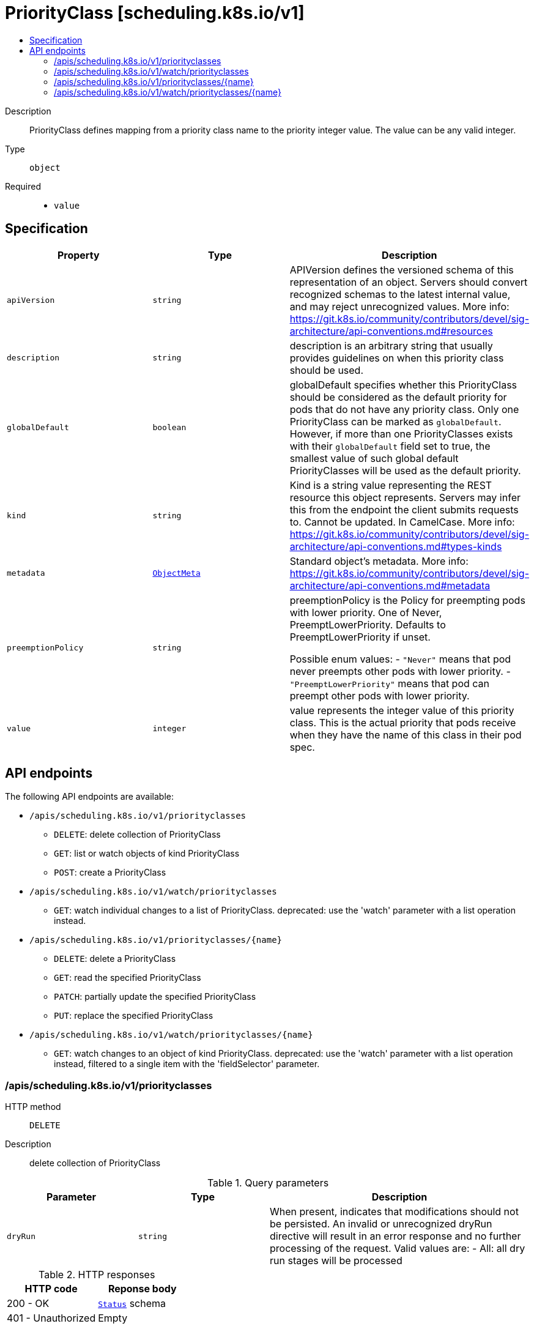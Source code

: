 // Automatically generated by 'openshift-apidocs-gen'. Do not edit.
:_mod-docs-content-type: ASSEMBLY
[id="priorityclass-scheduling-k8s-io-v1"]
= PriorityClass [scheduling.k8s.io/v1]
:toc: macro
:toc-title:

toc::[]


Description::
+
--
PriorityClass defines mapping from a priority class name to the priority integer value. The value can be any valid integer.
--

Type::
  `object`

Required::
  - `value`


== Specification

[cols="1,1,1",options="header"]
|===
| Property | Type | Description

| `apiVersion`
| `string`
| APIVersion defines the versioned schema of this representation of an object. Servers should convert recognized schemas to the latest internal value, and may reject unrecognized values. More info: https://git.k8s.io/community/contributors/devel/sig-architecture/api-conventions.md#resources

| `description`
| `string`
| description is an arbitrary string that usually provides guidelines on when this priority class should be used.

| `globalDefault`
| `boolean`
| globalDefault specifies whether this PriorityClass should be considered as the default priority for pods that do not have any priority class. Only one PriorityClass can be marked as `globalDefault`. However, if more than one PriorityClasses exists with their `globalDefault` field set to true, the smallest value of such global default PriorityClasses will be used as the default priority.

| `kind`
| `string`
| Kind is a string value representing the REST resource this object represents. Servers may infer this from the endpoint the client submits requests to. Cannot be updated. In CamelCase. More info: https://git.k8s.io/community/contributors/devel/sig-architecture/api-conventions.md#types-kinds

| `metadata`
| xref:../objects/index.adoc#io-k8s-apimachinery-pkg-apis-meta-v1-ObjectMeta[`ObjectMeta`]
| Standard object's metadata. More info: https://git.k8s.io/community/contributors/devel/sig-architecture/api-conventions.md#metadata

| `preemptionPolicy`
| `string`
| preemptionPolicy is the Policy for preempting pods with lower priority. One of Never, PreemptLowerPriority. Defaults to PreemptLowerPriority if unset.

Possible enum values:
 - `"Never"` means that pod never preempts other pods with lower priority.
 - `"PreemptLowerPriority"` means that pod can preempt other pods with lower priority.

| `value`
| `integer`
| value represents the integer value of this priority class. This is the actual priority that pods receive when they have the name of this class in their pod spec.

|===

== API endpoints

The following API endpoints are available:

* `/apis/scheduling.k8s.io/v1/priorityclasses`
- `DELETE`: delete collection of PriorityClass
- `GET`: list or watch objects of kind PriorityClass
- `POST`: create a PriorityClass
* `/apis/scheduling.k8s.io/v1/watch/priorityclasses`
- `GET`: watch individual changes to a list of PriorityClass. deprecated: use the &#x27;watch&#x27; parameter with a list operation instead.
* `/apis/scheduling.k8s.io/v1/priorityclasses/{name}`
- `DELETE`: delete a PriorityClass
- `GET`: read the specified PriorityClass
- `PATCH`: partially update the specified PriorityClass
- `PUT`: replace the specified PriorityClass
* `/apis/scheduling.k8s.io/v1/watch/priorityclasses/{name}`
- `GET`: watch changes to an object of kind PriorityClass. deprecated: use the &#x27;watch&#x27; parameter with a list operation instead, filtered to a single item with the &#x27;fieldSelector&#x27; parameter.


=== /apis/scheduling.k8s.io/v1/priorityclasses



HTTP method::
  `DELETE`

Description::
  delete collection of PriorityClass


.Query parameters
[cols="1,1,2",options="header"]
|===
| Parameter | Type | Description
| `dryRun`
| `string`
| When present, indicates that modifications should not be persisted. An invalid or unrecognized dryRun directive will result in an error response and no further processing of the request. Valid values are: - All: all dry run stages will be processed
|===


.HTTP responses
[cols="1,1",options="header"]
|===
| HTTP code | Reponse body
| 200 - OK
| xref:../objects/index.adoc#io-k8s-apimachinery-pkg-apis-meta-v1-Status[`Status`] schema
| 401 - Unauthorized
| Empty
|===

HTTP method::
  `GET`

Description::
  list or watch objects of kind PriorityClass




.HTTP responses
[cols="1,1",options="header"]
|===
| HTTP code | Reponse body
| 200 - OK
| xref:../objects/index.adoc#io-k8s-api-scheduling-v1-PriorityClassList[`PriorityClassList`] schema
| 401 - Unauthorized
| Empty
|===

HTTP method::
  `POST`

Description::
  create a PriorityClass


.Query parameters
[cols="1,1,2",options="header"]
|===
| Parameter | Type | Description
| `dryRun`
| `string`
| When present, indicates that modifications should not be persisted. An invalid or unrecognized dryRun directive will result in an error response and no further processing of the request. Valid values are: - All: all dry run stages will be processed
| `fieldValidation`
| `string`
| fieldValidation instructs the server on how to handle objects in the request (POST/PUT/PATCH) containing unknown or duplicate fields. Valid values are: - Ignore: This will ignore any unknown fields that are silently dropped from the object, and will ignore all but the last duplicate field that the decoder encounters. This is the default behavior prior to v1.23. - Warn: This will send a warning via the standard warning response header for each unknown field that is dropped from the object, and for each duplicate field that is encountered. The request will still succeed if there are no other errors, and will only persist the last of any duplicate fields. This is the default in v1.23+ - Strict: This will fail the request with a BadRequest error if any unknown fields would be dropped from the object, or if any duplicate fields are present. The error returned from the server will contain all unknown and duplicate fields encountered.
|===

.Body parameters
[cols="1,1,2",options="header"]
|===
| Parameter | Type | Description
| `body`
| xref:../schedule_and_quota_apis/priorityclass-scheduling-k8s-io-v1.adoc#priorityclass-scheduling-k8s-io-v1[`PriorityClass`] schema
|
|===

.HTTP responses
[cols="1,1",options="header"]
|===
| HTTP code | Reponse body
| 200 - OK
| xref:../schedule_and_quota_apis/priorityclass-scheduling-k8s-io-v1.adoc#priorityclass-scheduling-k8s-io-v1[`PriorityClass`] schema
| 201 - Created
| xref:../schedule_and_quota_apis/priorityclass-scheduling-k8s-io-v1.adoc#priorityclass-scheduling-k8s-io-v1[`PriorityClass`] schema
| 202 - Accepted
| xref:../schedule_and_quota_apis/priorityclass-scheduling-k8s-io-v1.adoc#priorityclass-scheduling-k8s-io-v1[`PriorityClass`] schema
| 401 - Unauthorized
| Empty
|===


=== /apis/scheduling.k8s.io/v1/watch/priorityclasses



HTTP method::
  `GET`

Description::
  watch individual changes to a list of PriorityClass. deprecated: use the &#x27;watch&#x27; parameter with a list operation instead.


.HTTP responses
[cols="1,1",options="header"]
|===
| HTTP code | Reponse body
| 200 - OK
| xref:../objects/index.adoc#io-k8s-apimachinery-pkg-apis-meta-v1-WatchEvent[`WatchEvent`] schema
| 401 - Unauthorized
| Empty
|===


=== /apis/scheduling.k8s.io/v1/priorityclasses/{name}

.Global path parameters
[cols="1,1,2",options="header"]
|===
| Parameter | Type | Description
| `name`
| `string`
| name of the PriorityClass
|===


HTTP method::
  `DELETE`

Description::
  delete a PriorityClass


.Query parameters
[cols="1,1,2",options="header"]
|===
| Parameter | Type | Description
| `dryRun`
| `string`
| When present, indicates that modifications should not be persisted. An invalid or unrecognized dryRun directive will result in an error response and no further processing of the request. Valid values are: - All: all dry run stages will be processed
|===


.HTTP responses
[cols="1,1",options="header"]
|===
| HTTP code | Reponse body
| 200 - OK
| xref:../objects/index.adoc#io-k8s-apimachinery-pkg-apis-meta-v1-Status[`Status`] schema
| 202 - Accepted
| xref:../objects/index.adoc#io-k8s-apimachinery-pkg-apis-meta-v1-Status[`Status`] schema
| 401 - Unauthorized
| Empty
|===

HTTP method::
  `GET`

Description::
  read the specified PriorityClass


.HTTP responses
[cols="1,1",options="header"]
|===
| HTTP code | Reponse body
| 200 - OK
| xref:../schedule_and_quota_apis/priorityclass-scheduling-k8s-io-v1.adoc#priorityclass-scheduling-k8s-io-v1[`PriorityClass`] schema
| 401 - Unauthorized
| Empty
|===

HTTP method::
  `PATCH`

Description::
  partially update the specified PriorityClass


.Query parameters
[cols="1,1,2",options="header"]
|===
| Parameter | Type | Description
| `dryRun`
| `string`
| When present, indicates that modifications should not be persisted. An invalid or unrecognized dryRun directive will result in an error response and no further processing of the request. Valid values are: - All: all dry run stages will be processed
| `fieldValidation`
| `string`
| fieldValidation instructs the server on how to handle objects in the request (POST/PUT/PATCH) containing unknown or duplicate fields. Valid values are: - Ignore: This will ignore any unknown fields that are silently dropped from the object, and will ignore all but the last duplicate field that the decoder encounters. This is the default behavior prior to v1.23. - Warn: This will send a warning via the standard warning response header for each unknown field that is dropped from the object, and for each duplicate field that is encountered. The request will still succeed if there are no other errors, and will only persist the last of any duplicate fields. This is the default in v1.23+ - Strict: This will fail the request with a BadRequest error if any unknown fields would be dropped from the object, or if any duplicate fields are present. The error returned from the server will contain all unknown and duplicate fields encountered.
|===


.HTTP responses
[cols="1,1",options="header"]
|===
| HTTP code | Reponse body
| 200 - OK
| xref:../schedule_and_quota_apis/priorityclass-scheduling-k8s-io-v1.adoc#priorityclass-scheduling-k8s-io-v1[`PriorityClass`] schema
| 201 - Created
| xref:../schedule_and_quota_apis/priorityclass-scheduling-k8s-io-v1.adoc#priorityclass-scheduling-k8s-io-v1[`PriorityClass`] schema
| 401 - Unauthorized
| Empty
|===

HTTP method::
  `PUT`

Description::
  replace the specified PriorityClass


.Query parameters
[cols="1,1,2",options="header"]
|===
| Parameter | Type | Description
| `dryRun`
| `string`
| When present, indicates that modifications should not be persisted. An invalid or unrecognized dryRun directive will result in an error response and no further processing of the request. Valid values are: - All: all dry run stages will be processed
| `fieldValidation`
| `string`
| fieldValidation instructs the server on how to handle objects in the request (POST/PUT/PATCH) containing unknown or duplicate fields. Valid values are: - Ignore: This will ignore any unknown fields that are silently dropped from the object, and will ignore all but the last duplicate field that the decoder encounters. This is the default behavior prior to v1.23. - Warn: This will send a warning via the standard warning response header for each unknown field that is dropped from the object, and for each duplicate field that is encountered. The request will still succeed if there are no other errors, and will only persist the last of any duplicate fields. This is the default in v1.23+ - Strict: This will fail the request with a BadRequest error if any unknown fields would be dropped from the object, or if any duplicate fields are present. The error returned from the server will contain all unknown and duplicate fields encountered.
|===

.Body parameters
[cols="1,1,2",options="header"]
|===
| Parameter | Type | Description
| `body`
| xref:../schedule_and_quota_apis/priorityclass-scheduling-k8s-io-v1.adoc#priorityclass-scheduling-k8s-io-v1[`PriorityClass`] schema
|
|===

.HTTP responses
[cols="1,1",options="header"]
|===
| HTTP code | Reponse body
| 200 - OK
| xref:../schedule_and_quota_apis/priorityclass-scheduling-k8s-io-v1.adoc#priorityclass-scheduling-k8s-io-v1[`PriorityClass`] schema
| 201 - Created
| xref:../schedule_and_quota_apis/priorityclass-scheduling-k8s-io-v1.adoc#priorityclass-scheduling-k8s-io-v1[`PriorityClass`] schema
| 401 - Unauthorized
| Empty
|===


=== /apis/scheduling.k8s.io/v1/watch/priorityclasses/{name}

.Global path parameters
[cols="1,1,2",options="header"]
|===
| Parameter | Type | Description
| `name`
| `string`
| name of the PriorityClass
|===


HTTP method::
  `GET`

Description::
  watch changes to an object of kind PriorityClass. deprecated: use the &#x27;watch&#x27; parameter with a list operation instead, filtered to a single item with the &#x27;fieldSelector&#x27; parameter.


.HTTP responses
[cols="1,1",options="header"]
|===
| HTTP code | Reponse body
| 200 - OK
| xref:../objects/index.adoc#io-k8s-apimachinery-pkg-apis-meta-v1-WatchEvent[`WatchEvent`] schema
| 401 - Unauthorized
| Empty
|===
